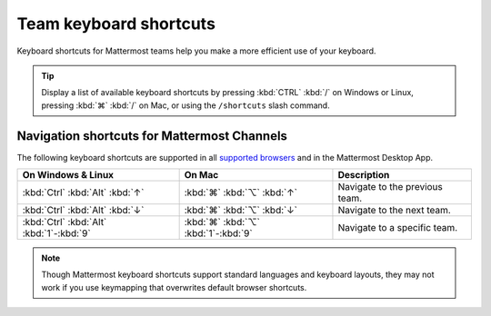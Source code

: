 Team keyboard shortcuts
=======================

|all-plans| |cloud| |self-hosted|

.. |all-plans| image:: ../images/all-plans-badge.png
  :scale: 30
  :target: https://mattermost.com/pricing
  :alt: Available in Mattermost Free and Starter subscription plans.

.. |cloud| image:: ../images/cloud-badge.png
  :scale: 30
  :target: https://mattermost.com/sign-up
  :alt: Available for Mattermost Cloud deployments.

.. |self-hosted| image:: ../images/self-hosted-badge.png
  :scale: 30
  :target: https://mattermost.com/deploy
  :alt: Available for Mattermost Self-Hosted deployments.

Keyboard shortcuts for Mattermost teams help you make a more efficient use of your keyboard.

.. tip::

  Display a list of available keyboard shortcuts by pressing :kbd:`CTRL` :kbd:`/` on Windows or Linux, pressing :kbd:`⌘` :kbd:`/` on Mac, or using the ``/shortcuts`` slash command.

Navigation shortcuts for Mattermost Channels
--------------------------------------------

The following keyboard shortcuts are supported in all `supported browsers <https://docs.mattermost.com/install/software-hardware-requirements.html#software-requirements>`__ and in the Mattermost Desktop App.

+-------------------------------------------+--------------------------------------+----------------------------------------------+
| On Windows & Linux                        | On Mac                               | Description                                  |
+===========================================+======================================+==============================================+
| :kbd:`Ctrl` :kbd:`Alt` :kbd:`↑`           | :kbd:`⌘` :kbd:`⌥` :kbd:`↑`           | Navigate to the previous team.               |
+-------------------------------------------+--------------------------------------+----------------------------------------------+
| :kbd:`Ctrl` :kbd:`Alt` :kbd:`↓`           | :kbd:`⌘` :kbd:`⌥` :kbd:`↓`           | Navigate to the next team.                   |
+-------------------------------------------+--------------------------------------+----------------------------------------------+
| :kbd:`Ctrl` :kbd:`Alt` :kbd:`1`-:kbd:`9`  | :kbd:`⌘` :kbd:`⌥` :kbd:`1`-:kbd:`9`  | Navigate to a specific team.                 |
+-------------------------------------------+--------------------------------------+----------------------------------------------+

.. note::

   Though Mattermost keyboard shortcuts support standard languages and keyboard layouts, they may not work if you use keymapping that overwrites default browser shortcuts.
